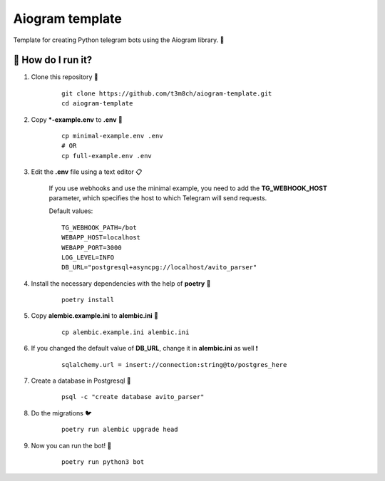 Aiogram template
================

Template for creating Python telegram bots using the Aiogram library. 🐍

🏃 How do I run it?
----------------
#. Clone this repository 🚀

    ::

        git clone https://github.com/t3m8ch/aiogram-template.git
        cd aiogram-template

#. Copy ***-example.env** to **.env** 🔄

    ::

        cp minimal-example.env .env
        # OR
        cp full-example.env .env

#. Edit the **.env** file using a text editor 📋

    If you use webhooks and use the minimal example,
    you need to add the **TG_WEBHOOK_HOST** parameter,
    which specifies the host to which Telegram will send requests.

    Default values:
    ::

        TG_WEBHOOK_PATH=/bot
        WEBAPP_HOST=localhost
        WEBAPP_PORT=3000
        LOG_LEVEL=INFO
        DB_URL="postgresql+asyncpg://localhost/avito_parser"


#. Install the necessary dependencies with the help of **poetry** 🔽

    ::

        poetry install

#. Copy **alembic.example.ini** to **alembic.ini** 🔄

    ::

        cp alembic.example.ini alembic.ini

#. If you changed the default value of **DB_URL**,
   change it in **alembic.ini** as well ❗

    ::

        sqlalchemy.url = insert://connection:string@to/postgres_here

#. Create a database in Postgresql 🎩

    ::

        psql -c "create database avito_parser"

#. Do the migrations 🐦

    ::

        poetry run alembic upgrade head

#. Now you can run the bot! 🎉

    ::

        poetry run python3 bot
